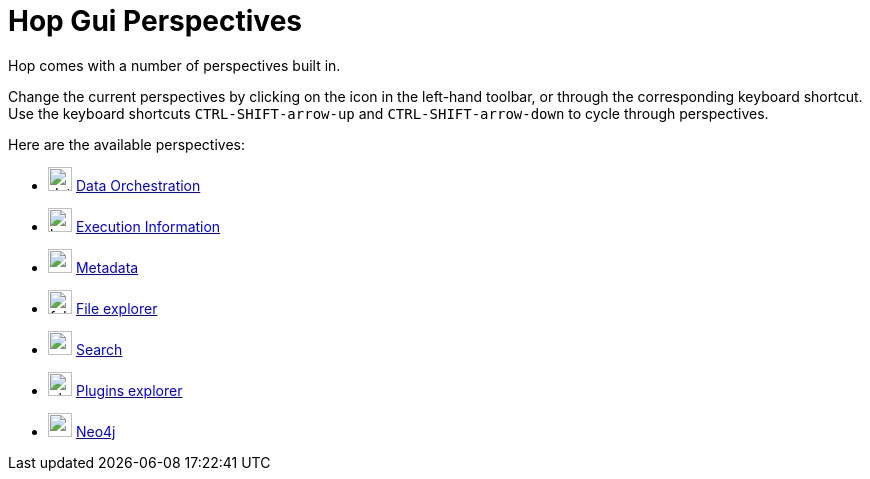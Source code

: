 ////
Licensed to the Apache Software Foundation (ASF) under one
or more contributor license agreements.  See the NOTICE file
distributed with this work for additional information
regarding copyright ownership.  The ASF licenses this file
to you under the Apache License, Version 2.0 (the
"License"); you may not use this file except in compliance
with the License.  You may obtain a copy of the License at
  http://www.apache.org/licenses/LICENSE-2.0
Unless required by applicable law or agreed to in writing,
software distributed under the License is distributed on an
"AS IS" BASIS, WITHOUT WARRANTIES OR CONDITIONS OF ANY
KIND, either express or implied.  See the License for the
specific language governing permissions and limitations
under the License.
////
= Hop Gui Perspectives
:imagesdir: ../assets/images
:description: Hop Gui provides a number of perspectives for a variety of tasks. You'll spend most of your time in the data orchestration perspective, building workflows and pipelines, but other perspectives for metadata management, file management, search etc offer tons of functionality.

Hop comes with a number of perspectives built in.

Change the current perspectives by clicking on the icon in the left-hand toolbar, or through the corresponding keyboard shortcut.
Use the keyboard shortcuts `CTRL-SHIFT-arrow-up` and `CTRL-SHIFT-arrow-down` to cycle through perspectives.

Here are the available perspectives:

* image:icons/data_orch.svg[width="24px"] xref:hop-gui/perspective-data-orchestration.adoc[Data Orchestration]

* image:icons/location.svg[width="24px"] xref:hop-gui/perspective-execution-information.adoc[Execution Information]

* image:icons/metadata.svg[width="24px"] xref:hop-gui/perspective-metadata.adoc[Metadata]

* image:icons/folder.svg[width="24px"] xref:hop-gui/perspective-file-explorer.adoc[File explorer]

* image:icons/search.svg[width="24px"] xref:hop-gui/perspective-search.adoc[Search]

* image:icons/plugin.svg[width="24px"] xref:hop-gui/perspective-plugin.adoc[Plugins explorer]

* image:icons/neo4j_logo.svg[width="24px"] xref:hop-gui/perspective-neo4j.adoc[Neo4j]